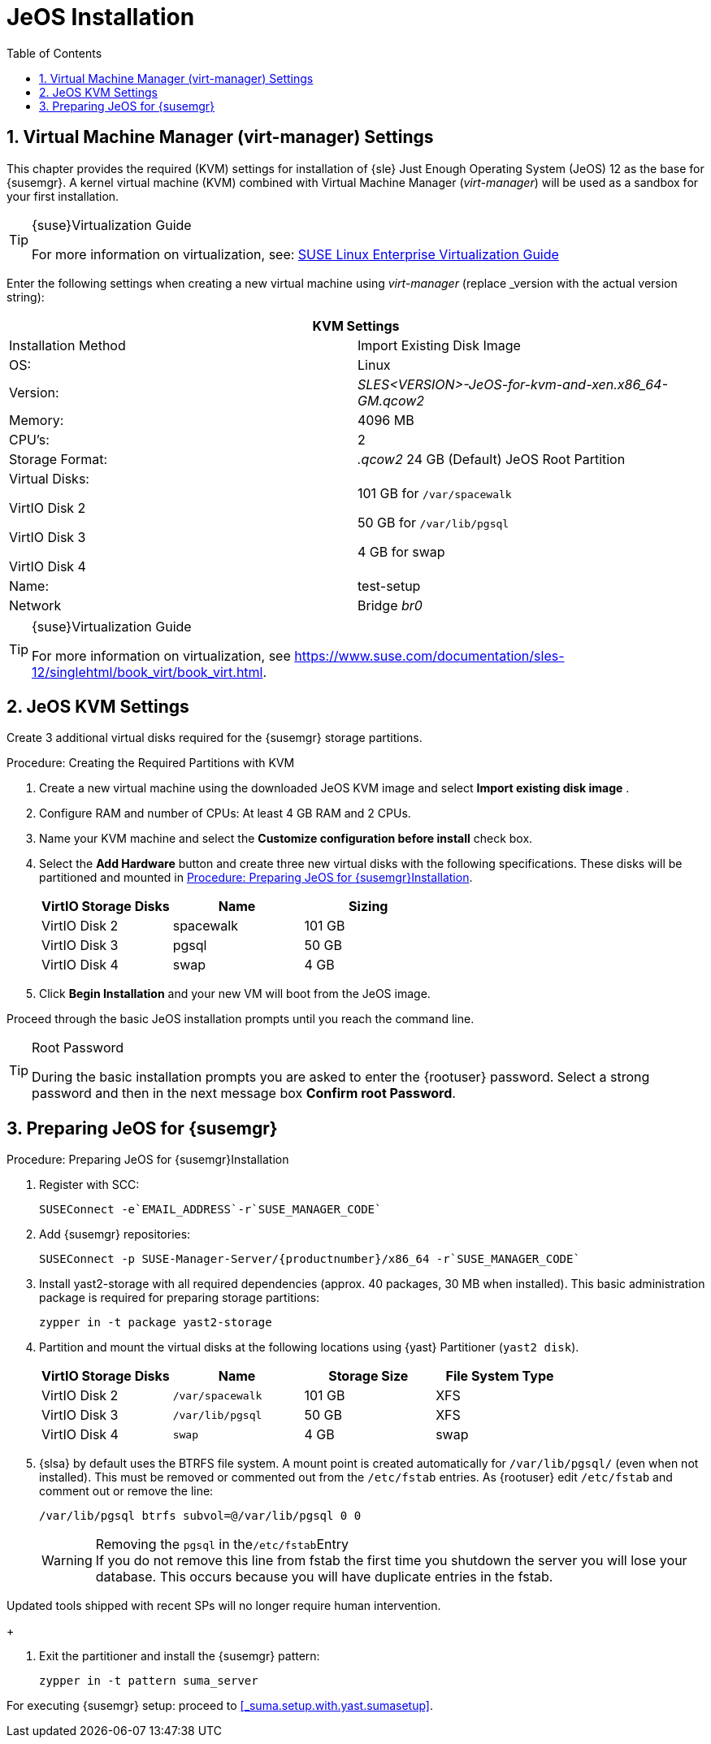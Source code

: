 [[_sles.installation.within.kvm.jeos]]
= JeOS Installation
:doctype: book
:sectnums:
:toc: left
:icons: font
:experimental:
:sourcedir: .
:imagesdir: images

[[_quickstart.sect.kvm.settings]]
== Virtual Machine Manager (virt-manager) Settings


This chapter provides the required (KVM) settings for installation of {sle} Just Enough Operating System (JeOS) 12 as the base for {susemgr}.
A kernel virtual machine (KVM) combined with Virtual Machine Manager (_virt-manager_) will be used as a sandbox for your first installation.

.{suse}Virtualization Guide
[TIP]
====
For more information on virtualization, see: https://www.suse.com/documentation/sles-12/singlehtml/book_virt/book_virt.html[SUSE Linux Enterprise Virtualization Guide]
====

//This section needs revision its ugly and outdated.
Enter the following settings when creating a new virtual machine using _virt-manager_ (replace _version with the actual version string):

[cols="1,1", options="header"]
|===
2+<| KVM Settings
| Installation Method | Import Existing Disk Image
| OS:                 | Linux
| Version:            | _SLES<VERSION>-JeOS-for-kvm-and-xen.x86_64-GM.qcow2_
| Memory:             | 4096 MB
| CPU's:              | 2
| Storage Format:     |_.qcow2_ 24 GB (Default) JeOS Root Partition
| Virtual Disks:

VirtIO Disk 2

VirtIO Disk 3

VirtIO Disk 4         | 101 GB for [path]``/var/spacewalk``

                        50 GB for [path]``/var/lib/pgsql``

                        4 GB for swap
| Name:               | test-setup
| Network             |Bridge _br0_
|===

.{suse}Virtualization Guide
[TIP]
====
For more information on virtualization, see https://www.suse.com/documentation/sles-12/singlehtml/book_virt/book_virt.html.
====

[[_jeos.kvm.settings]]
== JeOS KVM Settings


Create 3 additional virtual disks required for the {susemgr} storage partitions.

.Procedure: Creating the Required Partitions with KVM
. Create a new virtual machine using the downloaded JeOS KVM image and select menu:Import existing disk image[] .
. Configure RAM and number of CPUs: At least 4 GB RAM and 2 CPUs.
. Name your KVM machine and select the menu:Customize configuration before install[] check box.
. Select the btn:[Add Hardware] button and create three new virtual disks with the following specifications. These disks will be partitioned and mounted in <<_proc.jeos.susemgr.prep>>.
+

[cols="1,1,1", options="header"]
|===
| VirtIO Storage Disks | Name      | Sizing
| VirtIO Disk 2        | spacewalk | 101 GB
| VirtIO Disk 3        | pgsql     | 50 GB
| VirtIO Disk 4        | swap      | 4 GB
|===

. Click menu:Begin Installation[] and your new VM will boot from the JeOS image.


Proceed through the basic JeOS installation prompts until you reach the command line.

.Root Password
[TIP]
====
During the basic installation prompts you are asked to enter the {rootuser} password.
Select a strong password and then in the next message box btn:[Confirm root Password].
====

[[_jeos.susemgr.prep]]
== Preparing JeOS for {susemgr}

[[_proc.jeos.susemgr.prep]]
.Procedure: Preparing JeOS for {susemgr}Installation
. Register with SCC:
+

----
SUSEConnect -e`EMAIL_ADDRESS`-r`SUSE_MANAGER_CODE`
----
. Add {susemgr} repositories:
+

----
SUSEConnect -p SUSE-Manager-Server/{productnumber}/x86_64 -r`SUSE_MANAGER_CODE`
----
. Install [package]#yast2-storage# with all required dependencies (approx. 40 packages, 30 MB when installed).
This basic administration package is required for preparing storage partitions:
+

----
zypper in -t package yast2-storage
----
. Partition and mount the virtual disks at the following locations using {yast} Partitioner ([command]``yast2 disk``).
+

[cols="1,1,1,1", options="header"]
|===
|

          VirtIO Storage Disks


|

          Name


|

          Storage Size


|

          File System Type




|

VirtIO Disk 2
|

[path]``/var/spacewalk``
|

101 GB
|

XFS

|

VirtIO Disk 3
|

[path]``/var/lib/pgsql``
|

50 GB
|

XFS

|

VirtIO Disk 4
|[path]``swap``
|

4 GB
|

swap
|===
. {slsa} by default uses the BTRFS file system. A mount point is created automatically for [path]``/var/lib/pgsql/`` (even when not installed). This must be removed or commented out from the [path]``/etc/fstab`` entries. As {rootuser} edit [path]``/etc/fstab`` and comment out or remove the line:
+

----
/var/lib/pgsql btrfs subvol=@/var/lib/pgsql 0 0
----
+
.Removing the `pgsql` in the[path]``/etc/fstab``Entry
WARNING: If you do not remove this line from fstab the first time you shutdown the server you will lose your database.
This occurs because you will have duplicate entries in the fstab.

Updated tools shipped with recent SPs will no longer require human intervention.
+

. Exit the partitioner and install the {susemgr} pattern:
+

----
zypper in -t pattern suma_server
----


For executing {susemgr}
setup: proceed to <<_suma.setup.with.yast.sumasetup>>.
